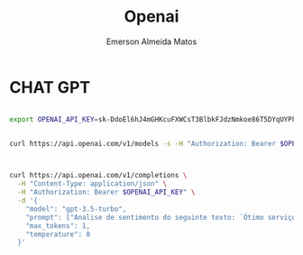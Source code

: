 #+title: Openai
#+author:    Emerson Almeida Matos
#+email:     emegson@live.com

* CHAT GPT

#+begin_src sh :session shared :shebang #!/usr/bin/env zsh

export OPENAI_API_KEY=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

#+end_src

#+RESULTS:

#+begin_src sh :results output :session shared :shebang #!/usr/bin/env zsh

curl https://api.openai.com/v1/models -s -H "Authorization: Bearer $OPENAI_API_KEY"


#+end_src

#+RESULTS:
#+begin_example
{
  "object": "list",
  "data": [
    {
      "id": "davinci",
      "object": "model",
      "created": 1649359874,
      "owned_by": "openai",
      "permission": [
        {
          "id": "modelperm-uJaD4C9nXA6tPNoBII9hcYF4",
          "object": "model_permission",
          "created": 1692634268,
          "allow_create_engine": false,
          "allow_sampling": true,
          "allow_logprobs": true,
          "allow_search_indices": false,
          "allow_view": true,
          "allow_fine_tuning": false,
          "organization": "*",
          "group": null,
          "is_blocking": false
        }
      ],
      "root": "davinci",
      "parent": null
    },
    {
      "id": "gpt-3.5-turbo-16k-0613",
      "object": "model",
      "created": 1685474247,
      "owned_by": "openai",
      "permission": [
        {
          "id": "modelperm-njFlPWRSXLDM2LGcW12W8M1d",
          "object": "model_permission",
          "created": 1693820681,
          "allow_create_engine": false,
          "allow_sampling": true,
          "allow_logprobs": true,
          "allow_search_indices": false,
          "allow_view": true,
          "allow_fine_tuning": false,
          "organization": "*",
          "group": null,
          "is_blocking": false
        }
      ],
      "root": "gpt-3.5-turbo-16k-0613",
      "parent": null
    },
    {
      "id": "text-davinci-001",
      "object": "model",
      "created": 1649364042,
      "owned_by": "openai",
      "permission": [
        {
          "id": "modelperm-CDlahk1RbkghXDjtxqzXoPNo",
          "object": "model_permission",
          "created": 1690913868,
          "allow_create_engine": false,
          "allow_sampling": true,
          "allow_logprobs": true,
          "allow_search_indices": false,
          "allow_view": true,
          "allow_fine_tuning": false,
          "organization": "*",
          "group": null,
          "is_blocking": false
        }
      ],
      "root": "text-davinci-001",
      "parent": null
    },
    {
      "id": "text-search-curie-query-001",
      "object": "model",
      "created": 1651172509,
      "owned_by": "openai-dev",
      "permission": [
        {
          "id": "modelperm-fNgpMH6ZEQulSq1CjzlfQuIe",
          "object": "model_permission",
          "created": 1690864192,
          "allow_create_engine": false,
          "allow_sampling": true,
          "allow_logprobs": true,
          "allow_search_indices": true,
          "allow_view": true,
          "allow_fine_tuning": false,
          "organization": "*",
          "group": null,
          "is_blocking": false
        }
      ],
      "root": "text-search-curie-query-001",
      "parent": null
    },
    {
      "id": "gpt-3.5-turbo",
      "object": "model",
      "created": 1677610602,
      "owned_by": "openai",
      "permission": [
        {
          "id": "modelperm-aRL68Vu37kh2Z0wi2tmPhGZT",
          "object": "model_permission",
          "created": 1692458060,
          "allow_create_engine": false,
          "allow_sampling": true,
          "allow_logprobs": true,
          "allow_search_indices": false,
          "allow_view": true,
          "allow_fine_tuning": false,
          "organization": "*",
          "group": null,
          "is_blocking": false
        }
      ],
      "root": "gpt-3.5-turbo",
      "parent": null
    },
    {
      "id": "babbage",
      "object": "model",
      "created": 1649358449,
      "owned_by": "openai",
      "permission": [
        {
          "id": "modelperm-h574xGeqWyBeFDDKaoVTC4CO",
          "object": "model_permission",
          "created": 1692394129,
          "allow_create_engine": false,
          "allow_sampling": true,
          "allow_logprobs": true,
          "allow_search_indices": false,
          "allow_view": true,
          "allow_fine_tuning": false,
          "organization": "*",
          "group": null,
          "is_blocking": false
        }
      ],
      "root": "babbage",
      "parent": null
    },
    {
      "id": "text-babbage-001",
      "object": "model",
      "created": 1649364043,
      "owned_by": "openai",
      "permission": [
        {
          "id": "modelperm-YABzYWjC1kS6M2BnI6Fr9vuS",
          "object": "model_permission",
          "created": 1690913878,
          "allow_create_engine": false,
          "allow_sampling": true,
          "allow_logprobs": true,
          "allow_search_indices": false,
          "allow_view": true,
          "allow_fine_tuning": false,
          "organization": "*",
          "group": null,
          "is_blocking": false
        }
      ],
      "root": "text-babbage-001",
      "parent": null
    },
    {
      "id": "gpt-3.5-turbo-16k",
      "object": "model",
      "created": 1683758102,
      "owned_by": "openai-internal",
      "permission": [
        {
          "id": "modelperm-05YdajzL8nXihXaK1lxklgPs",
          "object": "model_permission",
          "created": 1693820702,
          "allow_create_engine": false,
          "allow_sampling": true,
          "allow_logprobs": true,
          "allow_search_indices": false,
          "allow_view": true,
          "allow_fine_tuning": false,
          "organization": "*",
          "group": null,
          "is_blocking": false
        }
      ],
      "root": "gpt-3.5-turbo-16k",
      "parent": null
    },
    {
      "id": "curie-instruct-beta",
      "object": "model",
      "created": 1649364042,
      "owned_by": "openai",
      "permission": [
        {
          "id": "modelperm-4GYfzAdSMcJmQvF7bsw01UWw",
          "object": "model_permission",
          "created": 1690863785,
          "allow_create_engine": false,
          "allow_sampling": true,
          "allow_logprobs": true,
          "allow_search_indices": false,
          "allow_view": true,
          "allow_fine_tuning": false,
          "organization": "*",
          "group": null,
          "is_blocking": false
        }
      ],
      "root": "curie-instruct-beta",
      "parent": null
    },
    {
      "id": "davinci-similarity",
      "object": "model",
      "created": 1651172509,
      "owned_by": "openai-dev",
      "permission": [
        {
          "id": "modelperm-XHJ9P2cvfDAl6Q6NABs6wD7G",
          "object": "model_permission",
          "created": 1690864520,
          "allow_create_engine": false,
          "allow_sampling": true,
          "allow_logprobs": true,
          "allow_search_indices": true,
          "allow_view": true,
          "allow_fine_tuning": false,
          "organization": "*",
          "group": null,
          "is_blocking": false
        }
      ],
      "root": "davinci-similarity",
      "parent": null
    },
    {
      "id": "code-davinci-edit-001",
      "object": "model",
      "created": 1649880484,
      "owned_by": "openai",
      "permission": [
        {
          "id": "modelperm-T8Ie7SvlPyvtsDvPlfC8DftZ",
          "object": "model_permission",
          "created": 1690915089,
          "allow_create_engine": false,
          "allow_sampling": true,
          "allow_logprobs": true,
          "allow_search_indices": false,
          "allow_view": true,
          "allow_fine_tuning": false,
          "organization": "*",
          "group": null,
          "is_blocking": false
        }
      ],
      "root": "code-davinci-edit-001",
      "parent": null
    },
    {
      "id": "text-similarity-curie-001",
      "object": "model",
      "created": 1651172507,
      "owned_by": "openai-dev",
      "permission": [
        {
          "id": "modelperm-ZQZGhVQCQSN4WC1wRJsFZfRL",
          "object": "model_permission",
          "created": 1690864230,
          "allow_create_engine": false,
          "allow_sampling": true,
          "allow_logprobs": true,
          "allow_search_indices": true,
          "allow_view": true,
          "allow_fine_tuning": false,
          "organization": "*",
          "group": null,
          "is_blocking": false
        }
      ],
      "root": "text-similarity-curie-001",
      "parent": null
    },
    {
      "id": "ada-code-search-text",
      "object": "model",
      "created": 1651172510,
      "owned_by": "openai-dev",
      "permission": [
        {
          "id": "modelperm-jWFKGhnNYXhMIJuYYBe8zKoH",
          "object": "model_permission",
          "created": 1690864242,
          "allow_create_engine": false,
          "allow_sampling": true,
          "allow_logprobs": true,
          "allow_search_indices": true,
          "allow_view": true,
          "allow_fine_tuning": false,
          "organization": "*",
          "group": null,
          "is_blocking": false
        }
      ],
      "root": "ada-code-search-text",
      "parent": null
    },
    {
      "id": "gpt-3.5-turbo-0613",
      "object": "model",
      "created": 1686587434,
      "owned_by": "openai",
      "permission": [
        {
          "id": "modelperm-t8jT1BkYxMNFFB57ndHNpyfP",
          "object": "model_permission",
          "created": 1692640208,
          "allow_create_engine": false,
          "allow_sampling": true,
          "allow_logprobs": true,
          "allow_search_indices": false,
          "allow_view": true,
          "allow_fine_tuning": false,
          "organization": "*",
          "group": null,
          "is_blocking": false
        }
      ],
      "root": "gpt-3.5-turbo-0613",
      "parent": null
    },
    {
      "id": "text-search-ada-query-001",
      "object": "model",
      "created": 1651172505,
      "owned_by": "openai-dev",
      "permission": [
        {
          "id": "modelperm-YO36k119sJYqPB8yHh737z8l",
          "object": "model_permission",
          "created": 1690864529,
          "allow_create_engine": false,
          "allow_sampling": true,
          "allow_logprobs": true,
          "allow_search_indices": true,
          "allow_view": true,
          "allow_fine_tuning": false,
          "organization": "*",
          "group": null,
          "is_blocking": false
        }
      ],
      "root": "text-search-ada-query-001",
      "parent": null
    },
    {
      "id": "babbage-search-query",
      "object": "model",
      "created": 1651172509,
      "owned_by": "openai-dev",
      "permission": [
        {
          "id": "modelperm-o5hcKERXLlTSB0nfq8fPkAzK",
          "object": "model_permission",
          "created": 1690864257,
          "allow_create_engine": false,
          "allow_sampling": true,
          "allow_logprobs": true,
          "allow_search_indices": true,
          "allow_view": true,
          "allow_fine_tuning": false,
          "organization": "*",
          "group": null,
          "is_blocking": false
        }
      ],
      "root": "babbage-search-query",
      "parent": null
    },
    {
      "id": "ada-similarity",
      "object": "model",
      "created": 1651172507,
      "owned_by": "openai-dev",
      "permission": [
        {
          "id": "modelperm-Tz8CgePTpeDdl0q0mDxAseS4",
          "object": "model_permission",
          "created": 1690864543,
          "allow_create_engine": false,
          "allow_sampling": true,
          "allow_logprobs": true,
          "allow_search_indices": true,
          "allow_view": true,
          "allow_fine_tuning": false,
          "organization": "*",
          "group": null,
          "is_blocking": false
        }
      ],
      "root": "ada-similarity",
      "parent": null
    },
    {
      "id": "text-curie-001",
      "object": "model",
      "created": 1649364043,
      "owned_by": "openai",
      "permission": [
        {
          "id": "modelperm-epkpKCMZ4ezExtQH69gwuIVE",
          "object": "model_permission",
          "created": 1692389420,
          "allow_create_engine": false,
          "allow_sampling": true,
          "allow_logprobs": true,
          "allow_search_indices": false,
          "allow_view": true,
          "allow_fine_tuning": false,
          "organization": "*",
          "group": null,
          "is_blocking": false
        }
      ],
      "root": "text-curie-001",
      "parent": null
    },
    {
      "id": "text-search-ada-doc-001",
      "object": "model",
      "created": 1651172507,
      "owned_by": "openai-dev",
      "permission": [
        {
          "id": "modelperm-WQoo7GOoaleCrrerQ8ROIejy",
          "object": "model_permission",
          "created": 1690864068,
          "allow_create_engine": false,
          "allow_sampling": true,
          "allow_logprobs": true,
          "allow_search_indices": true,
          "allow_view": true,
          "allow_fine_tuning": false,
          "organization": "*",
          "group": null,
          "is_blocking": false
        }
      ],
      "root": "text-search-ada-doc-001",
      "parent": null
    },
    {
      "id": "text-search-babbage-query-001",
      "object": "model",
      "created": 1651172509,
      "owned_by": "openai-dev",
      "permission": [
        {
          "id": "modelperm-PHk5XyJIMEk88v14M2eEcJfE",
          "object": "model_permission",
          "created": 1690864079,
          "allow_create_engine": false,
          "allow_sampling": true,
          "allow_logprobs": true,
          "allow_search_indices": true,
          "allow_view": true,
          "allow_fine_tuning": false,
          "organization": "*",
          "group": null,
          "is_blocking": false
        }
      ],
      "root": "text-search-babbage-query-001",
      "parent": null
    },
    {
      "id": "code-search-ada-code-001",
      "object": "model",
      "created": 1651172507,
      "owned_by": "openai-dev",
      "permission": [
        {
          "id": "modelperm-lPJ8tQWzTuRpZpOjtRN4CjlP",
          "object": "model_permission",
          "created": 1690864269,
          "allow_create_engine": false,
          "allow_sampling": true,
          "allow_logprobs": true,
          "allow_search_indices": true,
          "allow_view": true,
          "allow_fine_tuning": false,
          "organization": "*",
          "group": null,
          "is_blocking": false
        }
      ],
      "root": "code-search-ada-code-001",
      "parent": null
    },
    {
      "id": "curie-search-document",
      "object": "model",
      "created": 1651172508,
      "owned_by": "openai-dev",
      "permission": [
        {
          "id": "modelperm-o3nt5yDhE7FpA8PtMlzGuW3k",
          "object": "model_permission",
          "created": 1690864552,
          "allow_create_engine": false,
          "allow_sampling": true,
          "allow_logprobs": true,
          "allow_search_indices": true,
          "allow_view": true,
          "allow_fine_tuning": false,
          "organization": "*",
          "group": null,
          "is_blocking": false
        }
      ],
      "root": "curie-search-document",
      "parent": null
    },
    {
      "id": "davinci-002",
      "object": "model",
      "created": 1692634301,
      "owned_by": "system",
      "permission": [
        {
          "id": "modelperm-i5MgZCdMtQ4dZeuGaY9cZ6zG",
          "object": "model_permission",
          "created": 1692720923,
          "allow_create_engine": false,
          "allow_sampling": true,
          "allow_logprobs": true,
          "allow_search_indices": false,
          "allow_view": true,
          "allow_fine_tuning": false,
          "organization": "*",
          "group": null,
          "is_blocking": false
        }
      ],
      "root": "davinci-002",
      "parent": null
    },
    {
      "id": "text-search-davinci-query-001",
      "object": "model",
      "created": 1651172505,
      "owned_by": "openai-dev",
      "permission": [
        {
          "id": "modelperm-X2U9yi1RKudh1hGQ9CnPth2A",
          "object": "model_permission",
          "created": 1690864090,
          "allow_create_engine": false,
          "allow_sampling": true,
          "allow_logprobs": true,
          "allow_search_indices": true,
          "allow_view": true,
          "allow_fine_tuning": false,
          "organization": "*",
          "group": null,
          "is_blocking": false
        }
      ],
      "root": "text-search-davinci-query-001",
      "parent": null
    },
    {
      "id": "text-search-curie-doc-001",
      "object": "model",
      "created": 1651172509,
      "owned_by": "openai-dev",
      "permission": [
        {
          "id": "modelperm-7mOkCIwOIehlltLDPM1oSKN7",
          "object": "model_permission",
          "created": 1690864279,
          "allow_create_engine": false,
          "allow_sampling": true,
          "allow_logprobs": true,
          "allow_search_indices": true,
          "allow_view": true,
          "allow_fine_tuning": false,
          "organization": "*",
          "group": null,
          "is_blocking": false
        }
      ],
      "root": "text-search-curie-doc-001",
      "parent": null
    },
    {
      "id": "babbage-search-document",
      "object": "model",
      "created": 1651172510,
      "owned_by": "openai-dev",
      "permission": [
        {
          "id": "modelperm-FQiAIZXWHZ4yJl6b4X0JWpfw",
          "object": "model_permission",
          "created": 1690864561,
          "allow_create_engine": false,
          "allow_sampling": true,
          "allow_logprobs": true,
          "allow_search_indices": true,
          "allow_view": true,
          "allow_fine_tuning": false,
          "organization": "*",
          "group": null,
          "is_blocking": false
        }
      ],
      "root": "babbage-search-document",
      "parent": null
    },
    {
      "id": "babbage-002",
      "object": "model",
      "created": 1692634615,
      "owned_by": "system",
      "permission": [
        {
          "id": "modelperm-tC8uL3ohDEVSzUvcgZCv33gV",
          "object": "model_permission",
          "created": 1692720928,
          "allow_create_engine": false,
          "allow_sampling": true,
          "allow_logprobs": true,
          "allow_search_indices": false,
          "allow_view": true,
          "allow_fine_tuning": false,
          "organization": "*",
          "group": null,
          "is_blocking": false
        }
      ],
      "root": "babbage-002",
      "parent": null
    },
    {
      "id": "babbage-code-search-text",
      "object": "model",
      "created": 1651172509,
      "owned_by": "openai-dev",
      "permission": [
        {
          "id": "modelperm-9AyTgRlbDLetEnvXKDgJvSvR",
          "object": "model_permission",
          "created": 1690864101,
          "allow_create_engine": false,
          "allow_sampling": true,
          "allow_logprobs": true,
          "allow_search_indices": true,
          "allow_view": true,
          "allow_fine_tuning": false,
          "organization": "*",
          "group": null,
          "is_blocking": false
        }
      ],
      "root": "babbage-code-search-text",
      "parent": null
    },
    {
      "id": "text-embedding-ada-002",
      "object": "model",
      "created": 1671217299,
      "owned_by": "openai-internal",
      "permission": [
        {
          "id": "modelperm-6xIVIGILGxg9gTVWY0SpzkFn",
          "object": "model_permission",
          "created": 1692313508,
          "allow_create_engine": false,
          "allow_sampling": true,
          "allow_logprobs": true,
          "allow_search_indices": true,
          "allow_view": true,
          "allow_fine_tuning": false,
          "organization": "*",
          "group": null,
          "is_blocking": false
        }
      ],
      "root": "text-embedding-ada-002",
      "parent": null
    },
    {
      "id": "davinci-instruct-beta",
      "object": "model",
      "created": 1649364042,
      "owned_by": "openai",
      "permission": [
        {
          "id": "modelperm-ZNpXjNy0lDniBWzpvi6w6wSU",
          "object": "model_permission",
          "created": 1690842588,
          "allow_create_engine": false,
          "allow_sampling": true,
          "allow_logprobs": true,
          "allow_search_indices": false,
          "allow_view": true,
          "allow_fine_tuning": false,
          "organization": "*",
          "group": null,
          "is_blocking": false
        }
      ],
      "root": "davinci-instruct-beta",
      "parent": null
    },
    {
      "id": "davinci-search-query",
      "object": "model",
      "created": 1651172505,
      "owned_by": "openai-dev",
      "permission": [
        {
          "id": "modelperm-w5yjX7u1Hgz0jJFhPRB93n6I",
          "object": "model_permission",
          "created": 1690864112,
          "allow_create_engine": false,
          "allow_sampling": true,
          "allow_logprobs": true,
          "allow_search_indices": true,
          "allow_view": true,
          "allow_fine_tuning": false,
          "organization": "*",
          "group": null,
          "is_blocking": false
        }
      ],
      "root": "davinci-search-query",
      "parent": null
    },
    {
      "id": "text-similarity-babbage-001",
      "object": "model",
      "created": 1651172505,
      "owned_by": "openai-dev",
      "permission": [
        {
          "id": "modelperm-8p0vOyyD6xVDYv6XOC4EYIin",
          "object": "model_permission",
          "created": 1690864583,
          "allow_create_engine": false,
          "allow_sampling": true,
          "allow_logprobs": true,
          "allow_search_indices": true,
          "allow_view": true,
          "allow_fine_tuning": false,
          "organization": "*",
          "group": null,
          "is_blocking": false
        }
      ],
      "root": "text-similarity-babbage-001",
      "parent": null
    },
    {
      "id": "text-davinci-002",
      "object": "model",
      "created": 1649880484,
      "owned_by": "openai",
      "permission": [
        {
          "id": "modelperm-Ao62Dd2uu76ec6Koq1ksR2rj",
          "object": "model_permission",
          "created": 1690864376,
          "allow_create_engine": false,
          "allow_sampling": true,
          "allow_logprobs": true,
          "allow_search_indices": false,
          "allow_view": true,
          "allow_fine_tuning": false,
          "organization": "*",
          "group": null,
          "is_blocking": false
        }
      ],
      "root": "text-davinci-002",
      "parent": null
    },
    {
      "id": "code-search-babbage-text-001",
      "object": "model",
      "created": 1651172507,
      "owned_by": "openai-dev",
      "permission": [
        {
          "id": "modelperm-uH251hsudZq0DqxtTcSYFTcD",
          "object": "model_permission",
          "created": 1690864593,
          "allow_create_engine": false,
          "allow_sampling": true,
          "allow_logprobs": true,
          "allow_search_indices": true,
          "allow_view": true,
          "allow_fine_tuning": false,
          "organization": "*",
          "group": null,
          "is_blocking": false
        }
      ],
      "root": "code-search-babbage-text-001",
      "parent": null
    },
    {
      "id": "text-davinci-003",
      "object": "model",
      "created": 1669599635,
      "owned_by": "openai-internal",
      "permission": [
        {
          "id": "modelperm-8tPGPaSHf5yGydNlBlyWKtFw",
          "object": "model_permission",
          "created": 1692916017,
          "allow_create_engine": false,
          "allow_sampling": true,
          "allow_logprobs": true,
          "allow_search_indices": false,
          "allow_view": true,
          "allow_fine_tuning": false,
          "organization": "*",
          "group": null,
          "is_blocking": false
        }
      ],
      "root": "text-davinci-003",
      "parent": null
    },
    {
      "id": "text-search-davinci-doc-001",
      "object": "model",
      "created": 1651172505,
      "owned_by": "openai-dev",
      "permission": [
        {
          "id": "modelperm-sqcSr7AYu6WYtzWgysHg1zO4",
          "object": "model_permission",
          "created": 1690864126,
          "allow_create_engine": false,
          "allow_sampling": true,
          "allow_logprobs": true,
          "allow_search_indices": true,
          "allow_view": true,
          "allow_fine_tuning": false,
          "organization": "*",
          "group": null,
          "is_blocking": false
        }
      ],
      "root": "text-search-davinci-doc-001",
      "parent": null
    },
    {
      "id": "code-search-ada-text-001",
      "object": "model",
      "created": 1651172507,
      "owned_by": "openai-dev",
      "permission": [
        {
          "id": "modelperm-1JbI0GFKw9luPgTJQut1uJNe",
          "object": "model_permission",
          "created": 1690864601,
          "allow_create_engine": false,
          "allow_sampling": true,
          "allow_logprobs": true,
          "allow_search_indices": true,
          "allow_view": true,
          "allow_fine_tuning": false,
          "organization": "*",
          "group": null,
          "is_blocking": false
        }
      ],
      "root": "code-search-ada-text-001",
      "parent": null
    },
    {
      "id": "ada-search-query",
      "object": "model",
      "created": 1651172505,
      "owned_by": "openai-dev",
      "permission": [
        {
          "id": "modelperm-cBtmsjrTZIJUKgjS8G6uALKM",
          "object": "model_permission",
          "created": 1690864138,
          "allow_create_engine": false,
          "allow_sampling": true,
          "allow_logprobs": true,
          "allow_search_indices": true,
          "allow_view": true,
          "allow_fine_tuning": false,
          "organization": "*",
          "group": null,
          "is_blocking": false
        }
      ],
      "root": "ada-search-query",
      "parent": null
    },
    {
      "id": "text-similarity-ada-001",
      "object": "model",
      "created": 1651172505,
      "owned_by": "openai-dev",
      "permission": [
        {
          "id": "modelperm-fSDlSniO72T5MvD6ieDRue0a",
          "object": "model_permission",
          "created": 1690864457,
          "allow_create_engine": false,
          "allow_sampling": true,
          "allow_logprobs": true,
          "allow_search_indices": true,
          "allow_view": true,
          "allow_fine_tuning": false,
          "organization": "*",
          "group": null,
          "is_blocking": false
        }
      ],
      "root": "text-similarity-ada-001",
      "parent": null
    },
    {
      "id": "ada-code-search-code",
      "object": "model",
      "created": 1651172505,
      "owned_by": "openai-dev",
      "permission": [
        {
          "id": "modelperm-469coJJMBDffmGlbftht9QR7",
          "object": "model_permission",
          "created": 1690864147,
          "allow_create_engine": false,
          "allow_sampling": true,
          "allow_logprobs": true,
          "allow_search_indices": true,
          "allow_view": true,
          "allow_fine_tuning": false,
          "organization": "*",
          "group": null,
          "is_blocking": false
        }
      ],
      "root": "ada-code-search-code",
      "parent": null
    },
    {
      "id": "whisper-1",
      "object": "model",
      "created": 1677532384,
      "owned_by": "openai-internal",
      "permission": [
        {
          "id": "modelperm-Qbzvr0DnIyt2HdaFiLj0P5h4",
          "object": "model_permission",
          "created": 1692314508,
          "allow_create_engine": false,
          "allow_sampling": true,
          "allow_logprobs": true,
          "allow_search_indices": false,
          "allow_view": true,
          "allow_fine_tuning": false,
          "organization": "*",
          "group": null,
          "is_blocking": false
        }
      ],
      "root": "whisper-1",
      "parent": null
    },
    {
      "id": "text-davinci-edit-001",
      "object": "model",
      "created": 1649809179,
      "owned_by": "openai",
      "permission": [
        {
          "id": "modelperm-bwEWUtGiBcdX0p1D1ayafH8w",
          "object": "model_permission",
          "created": 1690915020,
          "allow_create_engine": false,
          "allow_sampling": true,
          "allow_logprobs": true,
          "allow_search_indices": false,
          "allow_view": true,
          "allow_fine_tuning": false,
          "organization": "*",
          "group": null,
          "is_blocking": false
        }
      ],
      "root": "text-davinci-edit-001",
      "parent": null
    },
    {
      "id": "davinci-search-document",
      "object": "model",
      "created": 1651172509,
      "owned_by": "openai-dev",
      "permission": [
        {
          "id": "modelperm-1jEFSTL1yLUnTyI8TekKPGQF",
          "object": "model_permission",
          "created": 1690864158,
          "allow_create_engine": false,
          "allow_sampling": true,
          "allow_logprobs": true,
          "allow_search_indices": true,
          "allow_view": true,
          "allow_fine_tuning": false,
          "organization": "*",
          "group": null,
          "is_blocking": false
        }
      ],
      "root": "davinci-search-document",
      "parent": null
    },
    {
      "id": "curie-search-query",
      "object": "model",
      "created": 1651172509,
      "owned_by": "openai-dev",
      "permission": [
        {
          "id": "modelperm-fvYLh7mrZBoEXRa9teCq7ZsK",
          "object": "model_permission",
          "created": 1690864488,
          "allow_create_engine": false,
          "allow_sampling": true,
          "allow_logprobs": true,
          "allow_search_indices": true,
          "allow_view": true,
          "allow_fine_tuning": false,
          "organization": "*",
          "group": null,
          "is_blocking": false
        }
      ],
      "root": "curie-search-query",
      "parent": null
    },
    {
      "id": "babbage-similarity",
      "object": "model",
      "created": 1651172505,
      "owned_by": "openai-dev",
      "permission": [
        {
          "id": "modelperm-XBmFjRKu34Qvm9Y8Vjg6si3V",
          "object": "model_permission",
          "created": 1690864610,
          "allow_create_engine": false,
          "allow_sampling": true,
          "allow_logprobs": true,
          "allow_search_indices": true,
          "allow_view": true,
          "allow_fine_tuning": false,
          "organization": "*",
          "group": null,
          "is_blocking": false
        }
      ],
      "root": "babbage-similarity",
      "parent": null
    },
    {
      "id": "ada",
      "object": "model",
      "created": 1649357491,
      "owned_by": "openai",
      "permission": [
        {
          "id": "modelperm-gUTBN2NFYvvG3UwNeDnY6EEe",
          "object": "model_permission",
          "created": 1692393802,
          "allow_create_engine": false,
          "allow_sampling": true,
          "allow_logprobs": true,
          "allow_search_indices": false,
          "allow_view": true,
          "allow_fine_tuning": false,
          "organization": "*",
          "group": null,
          "is_blocking": false
        }
      ],
      "root": "ada",
      "parent": null
    },
    {
      "id": "ada-search-document",
      "object": "model",
      "created": 1651172507,
      "owned_by": "openai-dev",
      "permission": [
        {
          "id": "modelperm-jEtYYVTVutQ4BLh2DnGd9tJt",
          "object": "model_permission",
          "created": 1690864171,
          "allow_create_engine": false,
          "allow_sampling": true,
          "allow_logprobs": true,
          "allow_search_indices": true,
          "allow_view": true,
          "allow_fine_tuning": false,
          "organization": "*",
          "group": null,
          "is_blocking": false
        }
      ],
      "root": "ada-search-document",
      "parent": null
    },
    {
      "id": "text-ada-001",
      "object": "model",
      "created": 1649364042,
      "owned_by": "openai",
      "permission": [
        {
          "id": "modelperm-jRuB7xBCdj159SqaDmpPgeWO",
          "object": "model_permission",
          "created": 1690915029,
          "allow_create_engine": false,
          "allow_sampling": true,
          "allow_logprobs": true,
          "allow_search_indices": false,
          "allow_view": true,
          "allow_fine_tuning": false,
          "organization": "*",
          "group": null,
          "is_blocking": false
        }
      ],
      "root": "text-ada-001",
      "parent": null
    },
    {
      "id": "text-similarity-davinci-001",
      "object": "model",
      "created": 1651172505,
      "owned_by": "openai-dev",
      "permission": [
        {
          "id": "modelperm-CoAjJ7mSHeO28X7KowOnwvj9",
          "object": "model_permission",
          "created": 1690864500,
          "allow_create_engine": false,
          "allow_sampling": true,
          "allow_logprobs": true,
          "allow_search_indices": true,
          "allow_view": true,
          "allow_fine_tuning": false,
          "organization": "*",
          "group": null,
          "is_blocking": false
        }
      ],
      "root": "text-similarity-davinci-001",
      "parent": null
    },
    {
      "id": "curie-similarity",
      "object": "model",
      "created": 1651172510,
      "owned_by": "openai-dev",
      "permission": [
        {
          "id": "modelperm-gSmuEPu9Q8KjQhJ5myLNKIIV",
          "object": "model_permission",
          "created": 1690864620,
          "allow_create_engine": false,
          "allow_sampling": true,
          "allow_logprobs": true,
          "allow_search_indices": true,
          "allow_view": true,
          "allow_fine_tuning": false,
          "organization": "*",
          "group": null,
          "is_blocking": false
        }
      ],
      "root": "curie-similarity",
      "parent": null
    },
    {
      "id": "babbage-code-search-code",
      "object": "model",
      "created": 1651172509,
      "owned_by": "openai-dev",
      "permission": [
        {
          "id": "modelperm-UdNutuGVhzb5EBzlkaztBdMH",
          "object": "model_permission",
          "created": 1690864182,
          "allow_create_engine": false,
          "allow_sampling": true,
          "allow_logprobs": true,
          "allow_search_indices": true,
          "allow_view": true,
          "allow_fine_tuning": false,
          "organization": "*",
          "group": null,
          "is_blocking": false
        }
      ],
      "root": "babbage-code-search-code",
      "parent": null
    },
    {
      "id": "code-search-babbage-code-001",
      "object": "model",
      "created": 1651172507,
      "owned_by": "openai-dev",
      "permission": [
        {
          "id": "modelperm-0mO5qmzzKUVVVZ9MIHTnwjwK",
          "object": "model_permission",
          "created": 1690864510,
          "allow_create_engine": false,
          "allow_sampling": true,
          "allow_logprobs": true,
          "allow_search_indices": true,
          "allow_view": true,
          "allow_fine_tuning": false,
          "organization": "*",
          "group": null,
          "is_blocking": false
        }
      ],
      "root": "code-search-babbage-code-001",
      "parent": null
    },
    {
      "id": "text-search-babbage-doc-001",
      "object": "model",
      "created": 1651172509,
      "owned_by": "openai-dev",
      "permission": [
        {
          "id": "modelperm-dvJNsLdOcnLbIYlRZRnfQAfX",
          "object": "model_permission",
          "created": 1690864628,
          "allow_create_engine": false,
          "allow_sampling": true,
          "allow_logprobs": true,
          "allow_search_indices": true,
          "allow_view": true,
          "allow_fine_tuning": false,
          "organization": "*",
          "group": null,
          "is_blocking": false
        }
      ],
      "root": "text-search-babbage-doc-001",
      "parent": null
    },
    {
      "id": "gpt-3.5-turbo-0301",
      "object": "model",
      "created": 1677649963,
      "owned_by": "openai",
      "permission": [
        {
          "id": "modelperm-I4IcSJFYZl2fIK0DPSBkgK3d",
          "object": "model_permission",
          "created": 1691712139,
          "allow_create_engine": false,
          "allow_sampling": true,
          "allow_logprobs": true,
          "allow_search_indices": false,
          "allow_view": true,
          "allow_fine_tuning": false,
          "organization": "*",
          "group": null,
          "is_blocking": false
        }
      ],
      "root": "gpt-3.5-turbo-0301",
      "parent": null
    },
    {
      "id": "curie",
      "object": "model",
      "created": 1649359874,
      "owned_by": "openai",
      "permission": [
        {
          "id": "modelperm-cXKYjZ0dQvxFHt2rqkdTWYCz",
          "object": "model_permission",
          "created": 1692392433,
          "allow_create_engine": false,
          "allow_sampling": true,
          "allow_logprobs": true,
          "allow_search_indices": false,
          "allow_view": true,
          "allow_fine_tuning": false,
          "organization": "*",
          "group": null,
          "is_blocking": false
        }
      ],
      "root": "curie",
      "parent": null
    }
  ]
}
#+end_example




#+begin_src sh :results output :session shared :shebang #!/usr/bin/env zsh

curl https://api.openai.com/v1/completions \
  -H "Content-Type: application/json" \
  -H "Authorization: Bearer $OPENAI_API_KEY" \
  -d '{
    "model": "gpt-3.5-turbo",
    "prompt": ["Analise de sentimento do seguinte texto: `Ótimo serviço de quarto`\n\nO sentimento é:"],
    "max_tokens": 1,
    "temperature": 0
  }'


#+end_src

#+RESULTS:
: {
:     "error": {
:         "message": "You exceeded your current quota, please check your plan and billing details.",
:         "type": "insufficient_quota",
:         "param": null,
:         "code": "insufficient_quota"
:     }
: }
